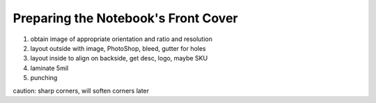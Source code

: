 Preparing the Notebook's Front Cover
####################################

#. obtain image of appropriate orientation and ratio and resolution
#. layout outside with image, PhotoShop, bleed, gutter for holes
#. layout inside to align on backside, get desc, logo, maybe SKU
#. laminate 5mil
#. punching

caution: sharp corners, will soften corners later

